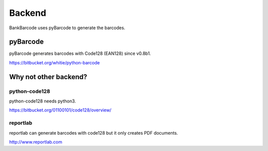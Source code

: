 =======
Backend
=======

BankBarcode uses pyBarcode to generate the barcodes.

pyBarcode
=========

pyBarcode generates barcodes with Code128 (EAN128) since v0.8b1.

https://bitbucket.org/whitie/python-barcode

Why not other backend?
======================

python-code128
--------------

python-code128 needs python3.

https://bitbucket.org/01100101/code128/overview/

reportlab
---------

reportlab can generate barcodes with code128 but it only creates PDF documents.

http://www.reportlab.com
